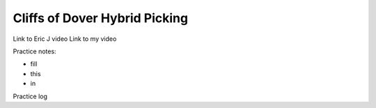 Cliffs of Dover Hybrid Picking
==============================

.. todo:: fill in content here - see tempo variations for notation


Link to Eric J video
Link to my video

Practice notes:

* fill
* this
* in

Practice log

